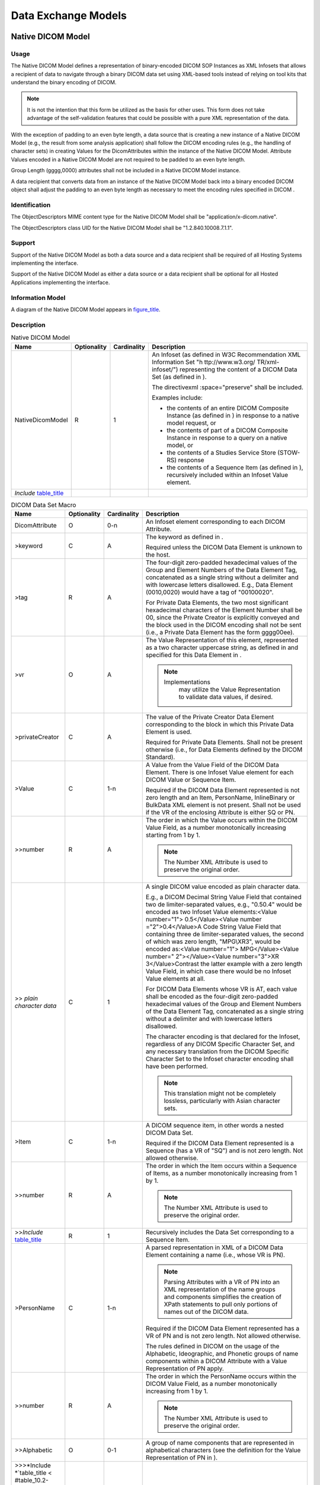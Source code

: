 .. _chapter_A:

Data Exchange Models
====================

.. _sect_A.1:

Native DICOM Model
------------------

.. _sect_A.1.1:

Usage
~~~~~

The Native DICOM Model defines a representation of binary-encoded DICOM
SOP Instances as XML Infosets that allows a recipient of data to
navigate through a binary DICOM data set using XML-based tools instead
of relying on tool kits that understand the binary encoding of DICOM.

.. note::

   It is not the intention that this form be utilized as the basis for
   other uses. This form does not take advantage of the self-validation
   features that could be possible with a pure XML representation of the
   data.

With the exception of padding to an even byte length, a data source that
is creating a new instance of a Native DICOM Model (e.g., the result
from some analysis application) shall follow the DICOM encoding rules
(e.g., the handling of character sets) in creating Values for the
DicomAttributes within the instance of the Native DICOM Model. Attribute
Values encoded in a Native DICOM Model are not required to be padded to
an even byte length.

Group Length (gggg,0000) attributes shall not be included in a Native
DICOM Model instance.

A data recipient that converts data from an instance of the Native DICOM
Model back into a binary encoded DICOM object shall adjust the padding
to an even byte length as necessary to meet the encoding rules specified
in DICOM .

.. _sect_A.1.2:

Identification
~~~~~~~~~~~~~~

The ObjectDescriptors MIME content type for the Native DICOM Model shall
be "application/x-dicom.native".

The ObjectDescriptors class UID for the Native DICOM Model shall be
"1.2.840.10008.7.1.1".

.. _sect_A.1.3:

Support
~~~~~~~

Support of the Native DICOM Model as both a data source and a data
recipient shall be required of all Hosting Systems implementing the
interface.

Support of the Native DICOM Model as either a data source or a data
recipient shall be optional for all Hosted Applications implementing the
interface.

.. _sect_A.1.4:

Information Model
~~~~~~~~~~~~~~~~~

A diagram of the Native DICOM Model appears in
`figure_title <#figure_A.1.4-1>`__.

.. _sect_A.1.5:

Description
~~~~~~~~~~~

.. table:: Native DICOM Model

   +-------------------+-------------+-------------+-------------------+
   | Name              | Optionality | Cardinality | Description       |
   +===================+=============+=============+===================+
   | NativeDicomModel  | R           | 1           | An Infoset (as    |
   |                   |             |             | defined in W3C    |
   |                   |             |             | Recommendation    |
   |                   |             |             | XML Information   |
   |                   |             |             | Set               |
   |                   |             |             | "h                |
   |                   |             |             | ttp://www.w3.org/ |
   |                   |             |             | TR/xml-infoset/") |
   |                   |             |             | representing the  |
   |                   |             |             | content of a      |
   |                   |             |             | DICOM Data Set    |
   |                   |             |             | (as defined in ). |
   |                   |             |             |                   |
   |                   |             |             | The               |
   |                   |             |             | directivexml      |
   |                   |             |             | :space="preserve" |
   |                   |             |             | shall be          |
   |                   |             |             | included.         |
   |                   |             |             |                   |
   |                   |             |             | Examples include: |
   |                   |             |             |                   |
   |                   |             |             | -  the contents   |
   |                   |             |             |    of an entire   |
   |                   |             |             |    DICOM          |
   |                   |             |             |    Composite      |
   |                   |             |             |    Instance (as   |
   |                   |             |             |    defined in )   |
   |                   |             |             |    in response to |
   |                   |             |             |    a native model |
   |                   |             |             |    request, or    |
   |                   |             |             |                   |
   |                   |             |             | -  the contents   |
   |                   |             |             |    of part of a   |
   |                   |             |             |    DICOM          |
   |                   |             |             |    Composite      |
   |                   |             |             |    Instance in    |
   |                   |             |             |    response to a  |
   |                   |             |             |    query on a     |
   |                   |             |             |    native model,  |
   |                   |             |             |    or             |
   |                   |             |             |                   |
   |                   |             |             | -  the contents   |
   |                   |             |             |    of a Studies   |
   |                   |             |             |    Service Store  |
   |                   |             |             |    (STOW-RS)      |
   |                   |             |             |    response       |
   |                   |             |             |                   |
   |                   |             |             | -  the contents   |
   |                   |             |             |    of a Sequence  |
   |                   |             |             |    Item (as       |
   |                   |             |             |    defined in ),  |
   |                   |             |             |    recursively    |
   |                   |             |             |    included       |
   |                   |             |             |    within an      |
   |                   |             |             |    Infoset Value  |
   |                   |             |             |    element.       |
   +-------------------+-------------+-------------+-------------------+
   | *Include*         |             |             |                   |
   | \ `table_title <# |             |             |                   |
   | table_A.1.5-2>`__ |             |             |                   |
   +-------------------+-------------+-------------+-------------------+

.. table:: DICOM Data Set Macro

   +-------------------+-------------+-------------+-------------------+
   | Name              | Optionality | Cardinality | Description       |
   +===================+=============+=============+===================+
   | DicomAttribute    | O           | 0-n         | An Infoset        |
   |                   |             |             | element           |
   |                   |             |             | corresponding to  |
   |                   |             |             | each DICOM        |
   |                   |             |             | Attribute.        |
   +-------------------+-------------+-------------+-------------------+
   | >keyword          | C           | A           | The keyword as    |
   |                   |             |             | defined in .      |
   |                   |             |             |                   |
   |                   |             |             | Required unless   |
   |                   |             |             | the DICOM Data    |
   |                   |             |             | Element is        |
   |                   |             |             | unknown to the    |
   |                   |             |             | host.             |
   +-------------------+-------------+-------------+-------------------+
   | >tag              | R           | A           | The four-digit    |
   |                   |             |             | zero-padded       |
   |                   |             |             | hexadecimal       |
   |                   |             |             | values of the     |
   |                   |             |             | Group and Element |
   |                   |             |             | Numbers of the    |
   |                   |             |             | Data Element Tag, |
   |                   |             |             | concatenated as a |
   |                   |             |             | single string     |
   |                   |             |             | without a         |
   |                   |             |             | delimiter and     |
   |                   |             |             | with lowercase    |
   |                   |             |             | letters           |
   |                   |             |             | disallowed. E.g., |
   |                   |             |             | Data Element      |
   |                   |             |             | (0010,0020) would |
   |                   |             |             | have a tag of     |
   |                   |             |             | "00100020".       |
   |                   |             |             |                   |
   |                   |             |             | For Private Data  |
   |                   |             |             | Elements, the two |
   |                   |             |             | most significant  |
   |                   |             |             | hexadecimal       |
   |                   |             |             | characters of the |
   |                   |             |             | Element Number    |
   |                   |             |             | shall be 00,      |
   |                   |             |             | since the Private |
   |                   |             |             | Creator is        |
   |                   |             |             | explicitly        |
   |                   |             |             | conveyed and the  |
   |                   |             |             | block used in the |
   |                   |             |             | DICOM encoding    |
   |                   |             |             | shall not be sent |
   |                   |             |             | (i.e., a Private  |
   |                   |             |             | Data Element has  |
   |                   |             |             | the form          |
   |                   |             |             | gggg00ee).        |
   +-------------------+-------------+-------------+-------------------+
   | >vr               | O           | A           | The Value         |
   |                   |             |             | Representation of |
   |                   |             |             | this element,     |
   |                   |             |             | represented as a  |
   |                   |             |             | two character     |
   |                   |             |             | uppercase string, |
   |                   |             |             | as defined in and |
   |                   |             |             | specified for     |
   |                   |             |             | this Data Element |
   |                   |             |             | in .              |
   |                   |             |             |                   |
   |                   |             |             | .. note::         |
   |                   |             |             |                   |
   |                   |             |             |                   |
   |                   |             |             |   Implementations |
   |                   |             |             |    may utilize    |
   |                   |             |             |    the Value      |
   |                   |             |             |    Representation |
   |                   |             |             |    to validate    |
   |                   |             |             |    data values,   |
   |                   |             |             |    if desired.    |
   +-------------------+-------------+-------------+-------------------+
   | >privateCreator   | C           | A           | The value of the  |
   |                   |             |             | Private Creator   |
   |                   |             |             | Data Element      |
   |                   |             |             | corresponding to  |
   |                   |             |             | the block in      |
   |                   |             |             | which this        |
   |                   |             |             | Private Data      |
   |                   |             |             | Element is used.  |
   |                   |             |             |                   |
   |                   |             |             | Required for      |
   |                   |             |             | Private Data      |
   |                   |             |             | Elements. Shall   |
   |                   |             |             | not be present    |
   |                   |             |             | otherwise (i.e.,  |
   |                   |             |             | for Data Elements |
   |                   |             |             | defined by the    |
   |                   |             |             | DICOM Standard).  |
   +-------------------+-------------+-------------+-------------------+
   | >Value            | C           | 1-n         | A Value from the  |
   |                   |             |             | Value Field of    |
   |                   |             |             | the DICOM Data    |
   |                   |             |             | Element. There is |
   |                   |             |             | one Infoset Value |
   |                   |             |             | element for each  |
   |                   |             |             | DICOM Value or    |
   |                   |             |             | Sequence Item.    |
   |                   |             |             |                   |
   |                   |             |             | Required if the   |
   |                   |             |             | DICOM Data        |
   |                   |             |             | Element           |
   |                   |             |             | represented is    |
   |                   |             |             | not zero length   |
   |                   |             |             | and an Item,      |
   |                   |             |             | PersonName,       |
   |                   |             |             | InlineBinary or   |
   |                   |             |             | BulkData XML      |
   |                   |             |             | element is not    |
   |                   |             |             | present. Shall    |
   |                   |             |             | not be used if    |
   |                   |             |             | the VR of the     |
   |                   |             |             | enclosing         |
   |                   |             |             | Attribute is      |
   |                   |             |             | either SQ or PN.  |
   +-------------------+-------------+-------------+-------------------+
   | >>number          | R           | A           | The order in      |
   |                   |             |             | which the Value   |
   |                   |             |             | occurs within the |
   |                   |             |             | DICOM Value       |
   |                   |             |             | Field, as a       |
   |                   |             |             | number            |
   |                   |             |             | monotonically     |
   |                   |             |             | increasing        |
   |                   |             |             | starting from 1   |
   |                   |             |             | by 1.             |
   |                   |             |             |                   |
   |                   |             |             | .. note::         |
   |                   |             |             |                   |
   |                   |             |             |    The Number XML |
   |                   |             |             |    Attribute is   |
   |                   |             |             |    used to        |
   |                   |             |             |    preserve the   |
   |                   |             |             |    original       |
   |                   |             |             |    order.         |
   +-------------------+-------------+-------------+-------------------+
   | >> *plain         | C           | 1           | A single DICOM    |
   | character data*   |             |             | value encoded as  |
   |                   |             |             | plain character   |
   |                   |             |             | data.             |
   |                   |             |             |                   |
   |                   |             |             | E.g., a DICOM     |
   |                   |             |             | Decimal String    |
   |                   |             |             | Value Field that  |
   |                   |             |             | contained two     |
   |                   |             |             | de                |
   |                   |             |             | limiter-separated |
   |                   |             |             | values, e.g.,     |
   |                   |             |             | "0.5\0.4" would   |
   |                   |             |             | be encoded as two |
   |                   |             |             | Infoset Value     |
   |                   |             |             | elements:<Value   |
   |                   |             |             | number="1">       |
   |                   |             |             | 0.5</Value><Value |
   |                   |             |             | number            |
   |                   |             |             | ="2">0.4</Value>A |
   |                   |             |             | Code String Value |
   |                   |             |             | Field that        |
   |                   |             |             | containing three  |
   |                   |             |             | de                |
   |                   |             |             | limiter-separated |
   |                   |             |             | values, the       |
   |                   |             |             | second of which   |
   |                   |             |             | was zero length,  |
   |                   |             |             | "MPG\\XR3", would |
   |                   |             |             | be encoded        |
   |                   |             |             | as:<Value         |
   |                   |             |             | number="1">       |
   |                   |             |             | MPG</Value><Value |
   |                   |             |             | number="          |
   |                   |             |             | 2"></Value><Value |
   |                   |             |             | number="3">XR     |
   |                   |             |             | 3</Value>Contrast |
   |                   |             |             | the latter        |
   |                   |             |             | example with a    |
   |                   |             |             | zero length Value |
   |                   |             |             | Field, in which   |
   |                   |             |             | case there would  |
   |                   |             |             | be no Infoset     |
   |                   |             |             | Value elements at |
   |                   |             |             | all.              |
   |                   |             |             |                   |
   |                   |             |             | For DICOM Data    |
   |                   |             |             | Elements whose VR |
   |                   |             |             | is AT, each value |
   |                   |             |             | shall be encoded  |
   |                   |             |             | as the four-digit |
   |                   |             |             | zero-padded       |
   |                   |             |             | hexadecimal       |
   |                   |             |             | values of the     |
   |                   |             |             | Group and Element |
   |                   |             |             | Numbers of the    |
   |                   |             |             | Data Element Tag, |
   |                   |             |             | concatenated as a |
   |                   |             |             | single string     |
   |                   |             |             | without a         |
   |                   |             |             | delimiter and     |
   |                   |             |             | with lowercase    |
   |                   |             |             | letters           |
   |                   |             |             | disallowed.       |
   |                   |             |             |                   |
   |                   |             |             | The character     |
   |                   |             |             | encoding is that  |
   |                   |             |             | declared for the  |
   |                   |             |             | Infoset,          |
   |                   |             |             | regardless of any |
   |                   |             |             | DICOM Specific    |
   |                   |             |             | Character Set,    |
   |                   |             |             | and any necessary |
   |                   |             |             | translation from  |
   |                   |             |             | the DICOM         |
   |                   |             |             | Specific          |
   |                   |             |             | Character Set to  |
   |                   |             |             | the Infoset       |
   |                   |             |             | character         |
   |                   |             |             | encoding shall    |
   |                   |             |             | have been         |
   |                   |             |             | performed.        |
   |                   |             |             |                   |
   |                   |             |             | .. note::         |
   |                   |             |             |                   |
   |                   |             |             |    This           |
   |                   |             |             |    translation    |
   |                   |             |             |    might not be   |
   |                   |             |             |    completely     |
   |                   |             |             |    lossless,      |
   |                   |             |             |    particularly   |
   |                   |             |             |    with Asian     |
   |                   |             |             |    character      |
   |                   |             |             |    sets.          |
   +-------------------+-------------+-------------+-------------------+
   | >Item             | C           | 1-n         | A DICOM sequence  |
   |                   |             |             | item, in other    |
   |                   |             |             | words a nested    |
   |                   |             |             | DICOM Data Set.   |
   |                   |             |             |                   |
   |                   |             |             | Required if the   |
   |                   |             |             | DICOM Data        |
   |                   |             |             | Element           |
   |                   |             |             | represented is a  |
   |                   |             |             | Sequence (has a   |
   |                   |             |             | VR of "SQ") and   |
   |                   |             |             | is not zero       |
   |                   |             |             | length. Not       |
   |                   |             |             | allowed           |
   |                   |             |             | otherwise.        |
   +-------------------+-------------+-------------+-------------------+
   | >>number          | R           | A           | The order in      |
   |                   |             |             | which the Item    |
   |                   |             |             | occurs within a   |
   |                   |             |             | Sequence of       |
   |                   |             |             | Items, as a       |
   |                   |             |             | number            |
   |                   |             |             | monotonically     |
   |                   |             |             | increasing from 1 |
   |                   |             |             | by 1.             |
   |                   |             |             |                   |
   |                   |             |             | .. note::         |
   |                   |             |             |                   |
   |                   |             |             |    The Number XML |
   |                   |             |             |    Attribute is   |
   |                   |             |             |    used to        |
   |                   |             |             |    preserve the   |
   |                   |             |             |    original       |
   |                   |             |             |    order.         |
   +-------------------+-------------+-------------+-------------------+
   | >>\ *Include*     | R           | 1           | Recursively       |
   | \ `table_title <# |             |             | includes the Data |
   | table_A.1.5-2>`__ |             |             | Set corresponding |
   |                   |             |             | to a Sequence     |
   |                   |             |             | Item.             |
   +-------------------+-------------+-------------+-------------------+
   | >PersonName       | C           | 1-n         | A parsed          |
   |                   |             |             | representation in |
   |                   |             |             | XML of a DICOM    |
   |                   |             |             | Data Element      |
   |                   |             |             | containing a name |
   |                   |             |             | (i.e., whose VR   |
   |                   |             |             | is PN).           |
   |                   |             |             |                   |
   |                   |             |             | .. note::         |
   |                   |             |             |                   |
   |                   |             |             |    Parsing        |
   |                   |             |             |    Attributes     |
   |                   |             |             |    with a VR of   |
   |                   |             |             |    PN into an XML |
   |                   |             |             |    representation |
   |                   |             |             |    of the name    |
   |                   |             |             |    groups and     |
   |                   |             |             |    components     |
   |                   |             |             |    simplifies the |
   |                   |             |             |    creation of    |
   |                   |             |             |    XPath          |
   |                   |             |             |    statements to  |
   |                   |             |             |    pull only      |
   |                   |             |             |    portions of    |
   |                   |             |             |    names out of   |
   |                   |             |             |    the DICOM      |
   |                   |             |             |    data.          |
   |                   |             |             |                   |
   |                   |             |             | Required if the   |
   |                   |             |             | DICOM Data        |
   |                   |             |             | Element           |
   |                   |             |             | represented has a |
   |                   |             |             | VR of PN and is   |
   |                   |             |             | not zero length.  |
   |                   |             |             | Not allowed       |
   |                   |             |             | otherwise.        |
   |                   |             |             |                   |
   |                   |             |             | The rules defined |
   |                   |             |             | in DICOM on the   |
   |                   |             |             | usage of the      |
   |                   |             |             | Alphabetic,       |
   |                   |             |             | Ideographic, and  |
   |                   |             |             | Phonetic groups   |
   |                   |             |             | of name           |
   |                   |             |             | components within |
   |                   |             |             | a DICOM Attribute |
   |                   |             |             | with a Value      |
   |                   |             |             | Representation of |
   |                   |             |             | PN apply.         |
   +-------------------+-------------+-------------+-------------------+
   | >>number          | R           | A           | The order in      |
   |                   |             |             | which the         |
   |                   |             |             | PersonName occurs |
   |                   |             |             | within the DICOM  |
   |                   |             |             | Value Field, as a |
   |                   |             |             | number            |
   |                   |             |             | monotonically     |
   |                   |             |             | increasing from 1 |
   |                   |             |             | by 1.             |
   |                   |             |             |                   |
   |                   |             |             | .. note::         |
   |                   |             |             |                   |
   |                   |             |             |    The Number XML |
   |                   |             |             |    Attribute is   |
   |                   |             |             |    used to        |
   |                   |             |             |    preserve the   |
   |                   |             |             |    original       |
   |                   |             |             |    order.         |
   +-------------------+-------------+-------------+-------------------+
   | >>Alphabetic      | O           | 0-1         | A group of name   |
   |                   |             |             | components that   |
   |                   |             |             | are represented   |
   |                   |             |             | in alphabetical   |
   |                   |             |             | characters (see   |
   |                   |             |             | the definition    |
   |                   |             |             | for the Value     |
   |                   |             |             | Representation of |
   |                   |             |             | PN in ).          |
   +-------------------+-------------+-------------+-------------------+
   | >>>\ *Include     |             |             |                   |
   | *\ `table_title < |             |             |                   |
   | #table_10.2-1>`__ |             |             |                   |
   +-------------------+-------------+-------------+-------------------+
   | >>Ideographic     | O           | 0-1         | A group of name   |
   |                   |             |             | components that   |
   |                   |             |             | are represented   |
   |                   |             |             | in ideographic    |
   |                   |             |             | characters (see   |
   |                   |             |             | the definition    |
   |                   |             |             | for the Value     |
   |                   |             |             | Representation of |
   |                   |             |             | PN in ).          |
   +-------------------+-------------+-------------+-------------------+
   | >>>\ *Include     |             |             |                   |
   | *\ `table_title < |             |             |                   |
   | #table_10.2-1>`__ |             |             |                   |
   +-------------------+-------------+-------------+-------------------+
   | >>Phonetic        | O           | 0-1         | A group of name   |
   |                   |             |             | components that   |
   |                   |             |             | are represented   |
   |                   |             |             | in phonetic       |
   |                   |             |             | characters (see   |
   |                   |             |             | the definition    |
   |                   |             |             | for the Value     |
   |                   |             |             | Representation of |
   |                   |             |             | PN in ).          |
   +-------------------+-------------+-------------+-------------------+
   | >>>\ *Include     |             |             |                   |
   | *\ `table_title < |             |             |                   |
   | #table_10.2-1>`__ |             |             |                   |
   +-------------------+-------------+-------------+-------------------+
   | >BulkData         | C           | 1           | A reference to a  |
   |                   |             |             | blob of data that |
   |                   |             |             | the recipient may |
   |                   |             |             | retrieve through  |
   |                   |             |             | use of the        |
   |                   |             |             | GetData() method, |
   |                   |             |             | a Studies Service |
   |                   |             |             | Retrieve          |
   |                   |             |             | (WADO-RS)         |
   |                   |             |             | transaction or a  |
   |                   |             |             | Studies Service   |
   |                   |             |             | Store (STOW-RS)   |
   |                   |             |             | transaction.      |
   |                   |             |             |                   |
   |                   |             |             | Required if the   |
   |                   |             |             | DICOM Data        |
   |                   |             |             | Element           |
   |                   |             |             | represented is    |
   |                   |             |             | not zero length   |
   |                   |             |             | and an XML        |
   |                   |             |             | Infoset Value,    |
   |                   |             |             | Item,             |
   |                   |             |             | InlineBinary or   |
   |                   |             |             | PersonName        |
   |                   |             |             | element is not    |
   |                   |             |             | present.          |
   |                   |             |             |                   |
   |                   |             |             | The provider of   |
   |                   |             |             | the data may use  |
   |                   |             |             | a BulkData        |
   |                   |             |             | reference at its  |
   |                   |             |             | discretion to     |
   |                   |             |             | avoid encoding a  |
   |                   |             |             | large DICOM Value |
   |                   |             |             | Field as text by  |
   |                   |             |             | value in the      |
   |                   |             |             | Infoset. For      |
   |                   |             |             | example, pixel    |
   |                   |             |             | data or look up   |
   |                   |             |             | tables.           |
   |                   |             |             |                   |
   |                   |             |             | There is a single |
   |                   |             |             | BulkData Infoset  |
   |                   |             |             | element           |
   |                   |             |             | representing the  |
   |                   |             |             | entire Value      |
   |                   |             |             | Field, and not    |
   |                   |             |             | one per Value in  |
   |                   |             |             | the case where    |
   |                   |             |             | the Value         |
   |                   |             |             | Multiplicity is   |
   |                   |             |             | greater than one. |
   |                   |             |             |                   |
   |                   |             |             | .. note::         |
   |                   |             |             |                   |
   |                   |             |             |    E.g., a LUT    |
   |                   |             |             |    with 4096 16   |
   |                   |             |             |    bit entries    |
   |                   |             |             |    that may be    |
   |                   |             |             |    encoded in     |
   |                   |             |             |    DICOM with a   |
   |                   |             |             |    Value          |
   |                   |             |             |    Representation |
   |                   |             |             |    of OW, with a  |
   |                   |             |             |    VL of 8192 and |
   |                   |             |             |    a VM of 1, or  |
   |                   |             |             |    a US VR with a |
   |                   |             |             |    VL of 8192 and |
   |                   |             |             |    a VM of 4096   |
   |                   |             |             |    would both be  |
   |                   |             |             |    represented as |
   |                   |             |             |    a single       |
   |                   |             |             |    BulkData       |
   |                   |             |             |    element.       |
   |                   |             |             |                   |
   |                   |             |             | All rules (e.g.,  |
   |                   |             |             | byte ordering and |
   |                   |             |             | swapping) in      |
   |                   |             |             | apply.            |
   |                   |             |             |                   |
   |                   |             |             | .. note::         |
   |                   |             |             |                   |
   |                   |             |             |    Implementers   |
   |                   |             |             |    should pay     |
   |                   |             |             |    particular     |
   |                   |             |             |    attention to   |
   |                   |             |             |    the rules      |
   |                   |             |             |    regarding the  |
   |                   |             |             |    value          |
   |                   |             |             |                   |
   |                   |             |             |   representations |
   |                   |             |             |    of OD, OF, OL, |
   |                   |             |             |    OV and OW.     |
   |                   |             |             |                   |
   |                   |             |             | If the BulkData   |
   |                   |             |             | has a string or   |
   |                   |             |             | text Value        |
   |                   |             |             | Representation,   |
   |                   |             |             | the value(s) of   |
   |                   |             |             | the DICOM         |
   |                   |             |             | Specific          |
   |                   |             |             | Character Set     |
   |                   |             |             | Data Element, if  |
   |                   |             |             | present, might be |
   |                   |             |             | necessary to      |
   |                   |             |             | determine its     |
   |                   |             |             | encoding.         |
   +-------------------+-------------+-------------+-------------------+
   | >>uuid            | C           | A           | An identifier of  |
   |                   |             |             | this bulk data    |
   |                   |             |             | reference         |
   |                   |             |             | formatted as a    |
   |                   |             |             | UUID using the    |
   |                   |             |             | hexadecimal       |
   |                   |             |             | representation    |
   |                   |             |             | defined in ITU-T  |
   |                   |             |             | Recommendation    |
   |                   |             |             | X.667.            |
   |                   |             |             |                   |
   |                   |             |             | Required if       |
   |                   |             |             | BulkData URI is   |
   |                   |             |             | not present.      |
   |                   |             |             | Shall not be      |
   |                   |             |             | present           |
   |                   |             |             | otherwise.        |
   +-------------------+-------------+-------------+-------------------+
   | >>uri             | C           | A           | The HTTP(S) URI   |
   |                   |             |             | for this bulk     |
   |                   |             |             | data reference.   |
   |                   |             |             |                   |
   |                   |             |             | Required if the   |
   |                   |             |             | NativeDicomModel  |
   |                   |             |             | was:              |
   |                   |             |             |                   |
   |                   |             |             | -  returned in    |
   |                   |             |             |    response to a  |
   |                   |             |             |    Studies        |
   |                   |             |             |    Service        |
   |                   |             |             |    Retrieve       |
   |                   |             |             |    (WADO-RS)      |
   |                   |             |             |    Retrieve       |
   |                   |             |             |    Metadata       |
   |                   |             |             |    request        |
   |                   |             |             |                   |
   |                   |             |             | Shall not be      |
   |                   |             |             | present           |
   |                   |             |             | otherwise.        |
   +-------------------+-------------+-------------+-------------------+
   | >InlineBinary     | C           | 1           | The Value Field   |
   |                   |             |             | of the enclosing  |
   |                   |             |             | Attribute encoded |
   |                   |             |             | as base64.        |
   |                   |             |             |                   |
   |                   |             |             | Required if the   |
   |                   |             |             | DICOM Data        |
   |                   |             |             | Element           |
   |                   |             |             | represented is:   |
   |                   |             |             |                   |
   |                   |             |             | -  not zero       |
   |                   |             |             |    length         |
   |                   |             |             |                   |
   |                   |             |             | -  the VR if the  |
   |                   |             |             |    enclosing      |
   |                   |             |             |    Attribute is   |
   |                   |             |             |    OB, OD, OF,    |
   |                   |             |             |    OL, OV, OW, or |
   |                   |             |             |    UN             |
   |                   |             |             |                   |
   |                   |             |             | -  an XML Infoset |
   |                   |             |             |    Value or       |
   |                   |             |             |    BulkData XML   |
   |                   |             |             |    element is not |
   |                   |             |             |    present        |
   |                   |             |             |                   |
   |                   |             |             | Shall not be      |
   |                   |             |             | present           |
   |                   |             |             | otherwise.        |
   |                   |             |             |                   |
   |                   |             |             | There is a single |
   |                   |             |             | InlineBinary      |
   |                   |             |             | Infoset element   |
   |                   |             |             | representing the  |
   |                   |             |             | entire Value      |
   |                   |             |             | Field, and not    |
   |                   |             |             | one per Value in  |
   |                   |             |             | the case where    |
   |                   |             |             | the Value         |
   |                   |             |             | Multiplicity is   |
   |                   |             |             | greater than one. |
   |                   |             |             |                   |
   |                   |             |             | .. note::         |
   |                   |             |             |                   |
   |                   |             |             |    E.g., a LUT    |
   |                   |             |             |    with 4096 16   |
   |                   |             |             |    bit entries    |
   |                   |             |             |    that may be    |
   |                   |             |             |    encoded in     |
   |                   |             |             |    DICOM with a   |
   |                   |             |             |    Value          |
   |                   |             |             |    Representation |
   |                   |             |             |    of OW with a   |
   |                   |             |             |    VL of 8192 and |
   |                   |             |             |    a VM of 1      |
   |                   |             |             |    would be       |
   |                   |             |             |    represented as |
   |                   |             |             |    a single       |
   |                   |             |             |    InlineBinary   |
   |                   |             |             |    element.       |
   |                   |             |             |                   |
   |                   |             |             | All rules (e.g.,  |
   |                   |             |             | byte ordering and |
   |                   |             |             | swapping) in      |
   |                   |             |             | apply.            |
   |                   |             |             |                   |
   |                   |             |             | .. note::         |
   |                   |             |             |                   |
   |                   |             |             |    Implementers   |
   |                   |             |             |    should pay     |
   |                   |             |             |    particular     |
   |                   |             |             |    attention to   |
   |                   |             |             |    the rules      |
   |                   |             |             |    regarding the  |
   |                   |             |             |    value          |
   |                   |             |             |                   |
   |                   |             |             |   representations |
   |                   |             |             |    of OD, OF, OL, |
   |                   |             |             |    OV and OW.     |
   +-------------------+-------------+-------------+-------------------+

.. _sect_A.1.6:

Schema
~~~~~~

The Normative version of the XML Schema for the Native DICOM Model
follows:

::

   default namespace="http://dicom.nema.org/PS3.19/models/NativeDICOM"

   # This schema was created as an intermediary, a means of describing
   # native binary encoded DICOM objects as XML Infosets, thus allowing  
   # one to manipulate binary DICOM objects using familiar XML tools. 
   # As such, the schema is designed to facilitate a simple, mechanical,
   # bi-directional translation between binary encoded DICOM and XML-like 
   # constructs without constraints, and to simplify identifying portions 
   # of a DICOM object using XPath statements.
   #
   # Since this schema has minimal type checking, it is neither intended 
   # to be used for any operation that involves hand coding, nor to 
   # describe a definitive, fully validating encoding of DICOM concepts
   # into XML, as what one might use, for example, in a robust XML  
   # database system or in XML-based forms, though it may be used
   # as a means for translating binary DICOM Objects into such a form
   # (e.g., through an XSLT script).

   start = element NativeDicomModel { DicomDataSet }

   # A DICOM Data Set is as defined in PS3.5.  It does not appear 
   # as an XML Element, since it does not appear in the binary encoded 
   # DICOM objects.  It exists here merely as a documentation aid. 
   DicomDataSet = DicomAttribute*

   DicomAttribute = element DicomAttribute {
     Tag, VR, Keyword?, PrivateCreator?, 
     (BulkData | Value+ | Item+ | PersonName+ | InlineBinary)? 
   } 
   BulkData = element BulkData{ UUID | URI } 
   Value = element Value { Number, xsd:string }
   InlineBinary = element InlineBinary { xsd:base64Binary }
   Item = element Item { Number, DicomDataSet }
   PersonName = element PersonName {
     Number,
     element Alphabetic  { NameComponents }?,
     element Ideographic { NameComponents }?,
     element Phonetic    { NameComponents }?
   }

   NameComponents =
     element FamilyName {xsd:string}?,
     element GivenName  {xsd:string}?,
     element MiddleName {xsd:string}?,
     element NamePrefix {xsd:string}?,
     element NameSuffix {xsd:string}?
     
   # keyword is the attribute tag from PS3.6 
   # (derived from the DICOM Attribute's name)
   Keyword = attribute keyword { xsd:token }
   # canonical XML definition of Hex, with lowercase letters disallowed
   Tag = attribute tag { xsd:string{ minLength="8" maxLength="8" pattern="[0-9A-F]{8}" } } 
   VR = attribute vr { "AE" | "AS" | "AT"| "CS" | "DA" | "DS" | "DT" | "FL" | "FD" 
                       | "IS" | "LO" | "LT" | "OB" | "OD" | "OF" | "OL" | "OV" | | "OW" | "PN" | "SH" | "SL" 
                       | "SQ" | "SS" | "ST" | "SV" | "TM" | "UC" | "UI" | "UL" | "UN" | "UR" | "US" | "UT" | "UV" }
   PrivateCreator = attribute privateCreator{ xsd:string }
   UUID = attribute uuid { xsd:string }
   URI = attribute uri { xsd:anyURI }
   Number = attribute number { xsd:positiveInteger } 

.. _sect_A.1.7:

Examples
~~~~~~~~

Here is an example XPath query to extract the code meaning of the first
item in the View Code Sequence:

/NativeDicomModel/DicomAttribute[@keyword="ViewCodeSequence"]/Item[@number=1]/​DicomAttribute[@keyword="CodeMeaning"]/Value[@number=1]

.. _sect_A.2:

Abstract Multi-Dimensional Image Model
--------------------------------------

.. _sect_A.2.1:

Usage
~~~~~

The Abstract Multi-Dimensional Image Model can be used to refer to a
discretely-sampled, multi-dimensional image data. The sample values may
either be single-valued (a scalar) or a vector of values (a vector). An
example would be a time varying series of three dimensional images set
at multiple energy levels. The Abstract Multi-Dimensional Image Model is
patterned after the Enhanced Multi-frame family of DICOM objects. In
mathematical terms, this is any data set that is defined by a function
*I (x,y,z,t,…)*, where *(x,y,z,t,…)* are the dimensions, and the sample
value of *I* is either a vector of components or a scalar (i.e., a
single component). The primary purpose of this model is to allow
applications to process image data without concern as to the underlying
format of the data.

When converting DICOM SOP Instances into Abstract Multi-Dimensional
Image Models, a provider of data shall follow these rules as closely as
it practically can:

.. note::

   Deterministic behavior is not expected nor guaranteed when making
   conversions between DICOM SOP Instances and Abstract
   Multi-Dimensional Image Models. For example, given the same DICOM SOP
   Instances, different Hosting Systems may create Abstract
   Multi-Dimensional Image Models that differ in some details, such as
   the Units of the Component values or in the Dimensions.

1. Multiple DICOM SOP Instances from the same series that have the same
   Frame of Reference UID shall be combined into a single instance of
   the Abstract Multi-Dimensional Image Model. DICOM SOP Instances from
   multiple series that have the same Frame of Reference UUID may be
   combined into a single instance of the Abstract Multi-Dimensional
   Image Model, if appropriate.

2. A single DICOM SOP Instance shall not be divided into multiple
   instances of the Abstract Multi-Dimensional Image Model.

3. The coordinate system utilized within the Abstract Multi-Dimensional
   Image Model shall use the coordinate system defined by the DICOM
   objects utilized in the creation of the Abstract Multi-Dimensional
   Image Model instance if applicable. Where practical, the coordinate
   system and Dimension definitions utilized within the Abstract
   Multi-Dimensional Image Model shall be chosen such that interpolation
   is not required to convert the source data into the Abstract
   Multi-Dimensional Image Model.

   .. note::

      Interpolation may be necessary if the source data is not laid out
      on a frame-based Cartesian coordinate grid.

4. Spatial coordinates, such as Image Position (Patient) (0020,0032),
   shall be transformed into the coordinate system utilized within the
   Abstract Multi-Dimensional Image Model instance.

5. The Pixel Data shall be spatially transformed as needed to match the
   Semantics and Units of the Dimensions of the Abstract
   Multi-Dimensional Image Model into which the pixels values are being
   placed.

6. Any embedded overlays within the Pixel Data (7FE0,0010) Attribute
   shall be stripped out of the pixel values and the pixel values sign
   extended or converted as needed to match the datatype of the
   Component of the Abstract Multi-Dimensional Image Model into which
   the pixels values are being placed.

7. The pixel values of the Pixel Data shall be transformed as needed to
   match the Semantics and Units of the Component of the Abstract
   Multi-Dimensional Image Model into which the pixels values are being
   placed.

   .. note::

      Typically presentation settings such as VOI and Presentation LUTs
      are not used in creating Abstract Multi-Dimensional Image Models
      from DICOM SOP Instances. The exception is when the application of
      such LUTs is needed to match the Semantics and Units of the
      Component. Modality LUTs or Rescale Slope and Intercept often must
      be applied to match the Semantics and Units of the Abstract
      Multi-Dimensional Image Model.

8. Any pixel values that correspond to the pixel padding values shall be
   stripped out (i.e., set to zero or other suitable replacement value)
   and the spatially corresponding values in the PixelMapOfValidData
   shall be set to the outValue or something other than the inValue, as
   appropriate.

When converting data within an instance of the Abstract
Multi-Dimensional Image Models into DICOM SOP Instances, the recipient
of an abstract model instance shall convert the pixel data back into
values compatible with the native form of the DICOM SOP Instances being
created. This conversion may include recreating Modality LUT
information, inserting pixel padding values, converting pixel spacing
and origins, etc. as dictated by the SOP Class the data is being
converted to. When converting a single Abstract Multi-Dimensional Image
Model into multiple DICOM SOP Instances, the DICOM SOP Instances shall
all have the same Frame of Reference UID (0020,0052), if permitted by
the SOP Class.

.. _sect_A.2.2:

Identification
~~~~~~~~~~~~~~

The ObjectDescriptors MIME content type for the Abstract
Multi-Dimensional Image Model is "application/x-dicom.abstract".

.. note::

   This is an experimental MIME type. A formal MIME type will be applied
   for. Implementations will be expected to support both the
   experimental and formal MIME type going forward without a version
   change to the interface.

The ObjectDescriptors class UID for the Abstract Multi-Dimensional Image
Model is "1.2.840.10008.7.1.2".

.. _sect_A.2.3:

Support
~~~~~~~

Support of the Abstract Multi-Dimensional Image Model as both a data
source and a data recipient is required of all Hosting Systems
implementing the interface.

Support of the Abstract Multi-Dimensional Image Model as either a data
source or a data recipient is optional for all Hosted Applications
implementing the interface.

.. _sect_A.2.4:

Information Model
~~~~~~~~~~~~~~~~~

A diagram of the Abstract Multi-Dimensional Image Model appears in
`figure_title <#figure_A.2.4-1>`__.

.. _sect_A.2.5:

Description
~~~~~~~~~~~

.. table:: Abstract Image Model

   +-------------------+-------------+-------------+-------------------+
   | Name              | Optionality | Cardinality | Description       |
   +===================+=============+=============+===================+
   | Abs               | R           | 1           | The top level     |
   | tractImageDataSet |             |             | element required  |
   |                   |             |             | of all abstract   |
   |                   |             |             | image models,     |
   |                   |             |             | holding the       |
   |                   |             |             | entire abstract   |
   |                   |             |             | image Data Set.   |
   +-------------------+-------------+-------------+-------------------+
   | >Component        | R           | 1-n         | Describes a       |
   |                   |             |             | component of the  |
   |                   |             |             | function output.  |
   |                   |             |             | If the output is  |
   |                   |             |             | a scalar, there   |
   |                   |             |             | is only one       |
   |                   |             |             | Component. Vector |
   |                   |             |             | outputs require a |
   |                   |             |             | Component for     |
   |                   |             |             | each position in  |
   |                   |             |             | the vector. When  |
   |                   |             |             | there are         |
   |                   |             |             | multiple          |
   |                   |             |             | components, the   |
   |                   |             |             | components appear |
   |                   |             |             | in each value in  |
   |                   |             |             | the order defined |
   |                   |             |             | by their          |
   |                   |             |             | respective        |
   |                   |             |             | idNumbers.        |
   +-------------------+-------------+-------------+-------------------+
   | >>idNumber        | R           | A           | Identifies this   |
   |                   |             |             | particular        |
   |                   |             |             | component, with   |
   |                   |             |             | numbering         |
   |                   |             |             | monotonically     |
   |                   |             |             | increasing from   |
   |                   |             |             | 1.                |
   +-------------------+-------------+-------------+-------------------+
   | >>datatype        | R           | A           | Describes how     |
   |                   |             |             | this component    |
   |                   |             |             | value is          |
   |                   |             |             | represented.      |
   |                   |             |             | Enumerated values |
   |                   |             |             | are:              |
   |                   |             |             |                   |
   |                   |             |             | SIGNED_INT8       |
   |                   |             |             |                   |
   |                   |             |             | SIGNED_INT16      |
   |                   |             |             |                   |
   |                   |             |             | SIGNED_INT32      |
   |                   |             |             |                   |
   |                   |             |             | UNSIGNED_INT8     |
   |                   |             |             |                   |
   |                   |             |             | UNSIGNED_INT16    |
   |                   |             |             |                   |
   |                   |             |             | UNSIGNED_INT32    |
   |                   |             |             |                   |
   |                   |             |             | FLOAT32           |
   |                   |             |             |                   |
   |                   |             |             | FLOAT64           |
   +-------------------+-------------+-------------+-------------------+
   | >>minValue        | O           | A           | The minimum value |
   |                   |             |             | that this         |
   |                   |             |             | component takes   |
   |                   |             |             | on. If this XML   |
   |                   |             |             | Attribute is      |
   |                   |             |             | missing, this is  |
   |                   |             |             | the minimum value |
   |                   |             |             | that can be       |
   |                   |             |             | represented by    |
   |                   |             |             | the Datatype.     |
   +-------------------+-------------+-------------+-------------------+
   | >>maxValue        | O           | A           | The maximum value |
   |                   |             |             | that this         |
   |                   |             |             | component takes   |
   |                   |             |             | on. If this XML   |
   |                   |             |             | Attribute is      |
   |                   |             |             | missing, this is  |
   |                   |             |             | the maximum value |
   |                   |             |             | that can be       |
   |                   |             |             | represented by    |
   |                   |             |             | the Datatype.     |
   +-------------------+-------------+-------------+-------------------+
   | >>Semantics       | R           | 1           | A coded value     |
   |                   |             |             | describing what   |
   |                   |             |             | this component    |
   |                   |             |             | represents.       |
   +-------------------+-------------+-------------+-------------------+
   | >>>\ *Include     | Defined .   |             |                   |
   | *\ `table_title < |             |             |                   |
   | #table_10.1-1>`__ |             |             |                   |
   +-------------------+-------------+-------------+-------------------+
   | >>Unit            | R           | 1           | A coded value     |
   |                   |             |             | describing what   |
   |                   |             |             | units this        |
   |                   |             |             | dimension is in.  |
   +-------------------+-------------+-------------+-------------------+
   | >>>\ *Include     | Defined .   |             |                   |
   | *\ `table_title < |             |             |                   |
   | #table_10.1-1>`__ |             |             |                   |
   +-------------------+-------------+-------------+-------------------+
   | >Dimension        | R           | 1-n         | Describes a       |
   |                   |             |             | dimension.        |
   +-------------------+-------------+-------------+-------------------+
   | >>idNumber        | R           | A           | Identifies this   |
   |                   |             |             | particular        |
   |                   |             |             | dimension, with   |
   |                   |             |             | numbering         |
   |                   |             |             | starting from 1.  |
   |                   |             |             | Dimensions with a |
   |                   |             |             | lower idNumber    |
   |                   |             |             | vary faster than  |
   |                   |             |             | those with a      |
   |                   |             |             | higher idNumber.  |
   +-------------------+-------------+-------------+-------------------+
   | >>numberOfSamples | R           | A           | The number of     |
   |                   |             |             | samples in this   |
   |                   |             |             | dimension, for    |
   |                   |             |             | example:the       |
   |                   |             |             | number of columns |
   |                   |             |             | along the         |
   |                   |             |             | X-axis,the number |
   |                   |             |             | of rows along the |
   |                   |             |             | Y-axis,the number |
   |                   |             |             | of slices along   |
   |                   |             |             | the Z-axis,the    |
   |                   |             |             | number of         |
   |                   |             |             | qualitative       |
   |                   |             |             | descriptions.     |
   +-------------------+-------------+-------------+-------------------+
   | >>Semantics       | R           | 1           | A coded value     |
   |                   |             |             | describing what   |
   |                   |             |             | this dimension    |
   |                   |             |             | represents.       |
   +-------------------+-------------+-------------+-------------------+
   | >>>\ *Include     | Defined     |             |                   |
   | *\ `table_title < |             |             |                   |
   | #table_10.1-1>`__ |             |             |                   |
   +-------------------+-------------+-------------+-------------------+
   | >> Regular        | C           | 1           | Used to describe  |
   |                   |             |             | regularly spaced  |
   |                   |             |             | samples in this   |
   |                   |             |             | dimension.        |
   |                   |             |             | Required if       |
   |                   |             |             | neither Irregular |
   |                   |             |             | nor Qualitative   |
   |                   |             |             | are present.      |
   |                   |             |             | Shall not be      |
   |                   |             |             | present           |
   |                   |             |             | otherwise.        |
   +-------------------+-------------+-------------+-------------------+
   | >>>width          | R           | A           | The sample width. |
   +-------------------+-------------+-------------+-------------------+
   | >>>spacing        | R           | A           | The sample        |
   |                   |             |             | spacing.          |
   +-------------------+-------------+-------------+-------------------+
   | >>>Unit           | R           | 1           | A coded value     |
   |                   |             |             | describing what   |
   |                   |             |             | units the sample  |
   |                   |             |             | width and spacing |
   |                   |             |             | are in.           |
   +-------------------+-------------+-------------+-------------------+
   | >>>>\ *Include    | Defined .   |             |                   |
   | *\ `table_title < |             |             |                   |
   | #table_10.1-1>`__ |             |             |                   |
   +-------------------+-------------+-------------+-------------------+
   | >>>AxisDirection  | O           | 1           | The direction of  |
   |                   |             |             | the axis of this  |
   |                   |             |             | dimension.        |
   |                   |             |             |                   |
   |                   |             |             | .. note::         |
   |                   |             |             |                   |
   |                   |             |             |    This XML       |
   |                   |             |             |    Element might  |
   |                   |             |             |    only be        |
   |                   |             |             |    applicable to  |
   |                   |             |             |    spatial        |
   |                   |             |             |    dimensions,    |
   |                   |             |             |    such as those  |
   |                   |             |             |    dealing with   |
   |                   |             |             |    linear         |
   |                   |             |             |    displacement.  |
   |                   |             |             |    Typically this |
   |                   |             |             |    is in          |
   |                   |             |             |    relationship   |
   |                   |             |             |    to the         |
   |                   |             |             |    patient.       |
   +-------------------+-------------+-------------+-------------------+
   | >>>>\ *Include    | Defined     |             |                   |
   | *\ `table_title < |             |             |                   |
   | #table_10.1-1>`__ |             |             |                   |
   +-------------------+-------------+-------------+-------------------+
   | >                 | O           | 1           | The orientation   |
   | >>AxisOrientation |             |             | of the axis of    |
   |                   |             |             | this dimension    |
   |                   |             |             | along which       |
   |                   |             |             | values are        |
   |                   |             |             | increasing.       |
   |                   |             |             |                   |
   |                   |             |             | .. note::         |
   |                   |             |             |                   |
   |                   |             |             |    This XML       |
   |                   |             |             |    Element might  |
   |                   |             |             |    only be        |
   |                   |             |             |    applicable to  |
   |                   |             |             |    spatial        |
   |                   |             |             |    dimensions,    |
   |                   |             |             |    such as those  |
   |                   |             |             |    dealing with   |
   |                   |             |             |    linear         |
   |                   |             |             |    displacement.  |
   |                   |             |             |    Typically this |
   |                   |             |             |    is in          |
   |                   |             |             |    relationship   |
   |                   |             |             |    to the         |
   |                   |             |             |    patient.       |
   +-------------------+-------------+-------------+-------------------+
   | >>>>\ *Include    | Defined     |             |                   |
   | *\ `table_title < |             |             |                   |
   | #table_10.1-1>`__ |             |             |                   |
   +-------------------+-------------+-------------+-------------------+
   | >>Irregular       | C           | 1           | Used to describe  |
   |                   |             |             | irregularly       |
   |                   |             |             | spaced samples in |
   |                   |             |             | this dimension.   |
   |                   |             |             | Required if       |
   |                   |             |             | neither Regular   |
   |                   |             |             | nor Qualitative   |
   |                   |             |             | are present.      |
   |                   |             |             | Shall not be      |
   |                   |             |             | present           |
   |                   |             |             | otherwise.        |
   +-------------------+-------------+-------------+-------------------+
   | >>>origin         | R           | A           | The reference     |
   |                   |             |             | location from     |
   |                   |             |             | which each of the |
   |                   |             |             | sample locations  |
   |                   |             |             | are measured.     |
   +-------------------+-------------+-------------+-------------------+
   | >>>SampleLocation | R           | 1-n         | Describes the     |
   |                   |             |             | locations of each |
   |                   |             |             | sample as an      |
   |                   |             |             | offset from the   |
   |                   |             |             | origin. There     |
   |                   |             |             | shall be          |
   |                   |             |             | numberOfSamples   |
   |                   |             |             | SampleLocation    |
   |                   |             |             | XML Elements in   |
   |                   |             |             | this sequence.    |
   +-------------------+-------------+-------------+-------------------+
   | >>>>index         | R           | A           | The index value   |
   |                   |             |             | of this sample    |
   |                   |             |             | location, with    |
   |                   |             |             | numbering         |
   |                   |             |             | starting from 1   |
   |                   |             |             | and incrementing  |
   |                   |             |             | to                |
   |                   |             |             | numberOfSamples.  |
   +-------------------+-------------+-------------+-------------------+
   | >>>>width         | R           | A           | The sample width. |
   +-------------------+-------------+-------------+-------------------+
   | >>>               | R           | A           | The distance of   |
   | >distanceToOrigin |             |             | this sample       |
   |                   |             |             | location from the |
   |                   |             |             | Origin location.  |
   +-------------------+-------------+-------------+-------------------+
   | >>>Unit           | R           | 1           | A coded value     |
   |                   |             |             | describing what   |
   |                   |             |             | units the sample  |
   |                   |             |             | widths and        |
   |                   |             |             | locations are in. |
   +-------------------+-------------+-------------+-------------------+
   | >>>>\ *Include    | Defined .   |             |                   |
   | *\ `table_title < |             |             |                   |
   | #table_10.1-1>`__ |             |             |                   |
   +-------------------+-------------+-------------+-------------------+
   | >>>AxisDirection  | O           | 1           | The direction of  |
   |                   |             |             | the axis of this  |
   |                   |             |             | dimension.        |
   |                   |             |             |                   |
   |                   |             |             | .. note::         |
   |                   |             |             |                   |
   |                   |             |             |    This XML       |
   |                   |             |             |    Element might  |
   |                   |             |             |    only be        |
   |                   |             |             |    applicable to  |
   |                   |             |             |    spatial        |
   |                   |             |             |    dimensions,    |
   |                   |             |             |    such as those  |
   |                   |             |             |    dealing with   |
   |                   |             |             |    linear         |
   |                   |             |             |    displacement.  |
   |                   |             |             |    Typically this |
   |                   |             |             |    is in          |
   |                   |             |             |    relationship   |
   |                   |             |             |    to the         |
   |                   |             |             |    patient.       |
   +-------------------+-------------+-------------+-------------------+
   | >>>>\ *Include    | Defined     |             |                   |
   | *\ `table_title < |             |             |                   |
   | #table_10.1-1>`__ |             |             |                   |
   +-------------------+-------------+-------------+-------------------+
   | >                 | O           | 1           | The orientation   |
   | >>AxisOrientation |             |             | of the axis of    |
   |                   |             |             | this dimension    |
   |                   |             |             | along which       |
   |                   |             |             | values are        |
   |                   |             |             | increasing.       |
   |                   |             |             |                   |
   |                   |             |             | .. note::         |
   |                   |             |             |                   |
   |                   |             |             |    This XML       |
   |                   |             |             |    Element might  |
   |                   |             |             |    only be        |
   |                   |             |             |    applicable to  |
   |                   |             |             |    spatial        |
   |                   |             |             |    dimensions,    |
   |                   |             |             |    such as those  |
   |                   |             |             |    dealing with   |
   |                   |             |             |    linear         |
   |                   |             |             |    displacement.  |
   |                   |             |             |    Typically this |
   |                   |             |             |    is in          |
   |                   |             |             |    relationship   |
   |                   |             |             |    to the         |
   |                   |             |             |    patient.       |
   +-------------------+-------------+-------------+-------------------+
   | >>>>\ *Include    | Defined     |             |                   |
   | *\ `table_title < |             |             |                   |
   | #table_10.1-1>`__ |             |             |                   |
   +-------------------+-------------+-------------+-------------------+
   | >>Qualitative     | C           | 1           | Used to describe  |
   |                   |             |             | a qualitative     |
   |                   |             |             | dimension.        |
   |                   |             |             | Required if       |
   |                   |             |             | neither Regular   |
   |                   |             |             | nor Irregular are |
   |                   |             |             | present. Shall    |
   |                   |             |             | not be present    |
   |                   |             |             | otherwise.        |
   +-------------------+-------------+-------------+-------------------+
   | >>>Sample         | R           | 1-n         | Description of    |
   |                   |             |             | what each sample  |
   |                   |             |             | along this        |
   |                   |             |             | dimension         |
   |                   |             |             | represents. There |
   |                   |             |             | shall be          |
   |                   |             |             | numberOfSamples   |
   |                   |             |             | Sample XML        |
   |                   |             |             | Elements in this  |
   |                   |             |             | sequence.         |
   +-------------------+-------------+-------------+-------------------+
   | >>>>index         | R           | A           | The index value   |
   |                   |             |             | of this sample,   |
   |                   |             |             | with numbering    |
   |                   |             |             | starting from 1   |
   |                   |             |             | and increasing to |
   |                   |             |             | numberOfSamples.  |
   +-------------------+-------------+-------------+-------------------+
   | >>>>Semantics     | R           | 1           | A coded value     |
   |                   |             |             | describing what   |
   |                   |             |             | this sample       |
   |                   |             |             | represents.       |
   +-------------------+-------------+-------------+-------------------+
   | >>>>>\ *Include   | Defined     |             |                   |
   | *\ `table_title < |             |             |                   |
   | #table_10.1-1>`__ |             |             |                   |
   +-------------------+-------------+-------------+-------------------+
   | >>Origin          | O           | 0-n         | Specifies the     |
   |                   |             |             | spatial position  |
   |                   |             |             | in the coordinate |
   |                   |             |             | system of the     |
   |                   |             |             | Abstract          |
   |                   |             |             | Multi-Dimensional |
   |                   |             |             | Image Model of    |
   |                   |             |             | the spatial       |
   |                   |             |             | frames or volumes |
   |                   |             |             | of image data     |
   |                   |             |             | values. Different |
   |                   |             |             | frames or volumes |
   |                   |             |             | may either share  |
   |                   |             |             | an origin, or     |
   |                   |             |             | have a different  |
   |                   |             |             | origin for each   |
   |                   |             |             | frame or volume.  |
   |                   |             |             | If there is only  |
   |                   |             |             | a single Origin   |
   |                   |             |             | XML element       |
   |                   |             |             | within this       |
   |                   |             |             | Dimension, then   |
   |                   |             |             | this Origin       |
   |                   |             |             | applies to all    |
   |                   |             |             | samples along     |
   |                   |             |             | this Dimension.   |
   |                   |             |             | Otherwise, there  |
   |                   |             |             | shall be          |
   |                   |             |             | numberOfSamples   |
   |                   |             |             | Origin XML        |
   |                   |             |             | elements, one for |
   |                   |             |             | each sample along |
   |                   |             |             | this Dimension.   |
   |                   |             |             | Sample index      |
   |                   |             |             | values for        |
   |                   |             |             | Dimensions whose  |
   |                   |             |             | idNumbers are     |
   |                   |             |             | less than this    |
   |                   |             |             | Dimension's       |
   |                   |             |             | idNumber, are all |
   |                   |             |             | equal to 1.       |
   +-------------------+-------------+-------------+-------------------+
   | >>>index          | R           | A           | Index of the      |
   |                   |             |             | sample to which   |
   |                   |             |             | this Origin       |
   |                   |             |             | applies. If this  |
   |                   |             |             | is a single       |
   |                   |             |             | Origin that       |
   |                   |             |             | applies to all    |
   |                   |             |             | samples along     |
   |                   |             |             | this Dimension,   |
   |                   |             |             | then index shall  |
   |                   |             |             | either be left    |
   |                   |             |             | out or given a    |
   |                   |             |             | value of "0"      |
   |                   |             |             | (zero).           |
   |                   |             |             | Otherwise, the    |
   |                   |             |             | value shall be    |
   |                   |             |             | the appropriate   |
   |                   |             |             | number between 1  |
   |                   |             |             | and               |
   |                   |             |             | numberOfSamples.  |
   +-------------------+-------------+-------------+-------------------+
   | >>>xCoord         | R           | A           | The X position of |
   |                   |             |             | this Origin in    |
   |                   |             |             | the coordinate    |
   |                   |             |             | system of the     |
   |                   |             |             | Abstract          |
   |                   |             |             | Multi-Dimensional |
   |                   |             |             | Image Model.      |
   +-------------------+-------------+-------------+-------------------+
   | >>>yCoord         | R           | A           | The Y position of |
   |                   |             |             | this Origin in    |
   |                   |             |             | the coordinate    |
   |                   |             |             | system of the     |
   |                   |             |             | Abstract          |
   |                   |             |             | Multi-Dimensional |
   |                   |             |             | Image Model.      |
   +-------------------+-------------+-------------+-------------------+
   | >>>zCoord         | R           | A           | The Z position of |
   |                   |             |             | this Origin in    |
   |                   |             |             | the coordinate    |
   |                   |             |             | system of the     |
   |                   |             |             | Abstract          |
   |                   |             |             | Multi-Dimensional |
   |                   |             |             | Image Model.      |
   +-------------------+-------------+-------------+-------------------+
   | >                 | O           | 0-n         | Specifies the     |
   | >DirectionCosines |             |             | direction in the  |
   |                   |             |             | coordinate system |
   |                   |             |             | of the Abstract   |
   |                   |             |             | Multi-Dimensional |
   |                   |             |             | Image Model of    |
   |                   |             |             | the Dimension     |
   |                   |             |             | whose idNumber is |
   |                   |             |             | given in          |
   |                   |             |             | concerned         |
   |                   |             |             | SpatialDimension. |
   |                   |             |             | The idNumber of   |
   |                   |             |             | the               |
   |                   |             |             | concerne          |
   |                   |             |             | dSpatialDimension |
   |                   |             |             | shall be less     |
   |                   |             |             | than the idNumber |
   |                   |             |             | of this           |
   |                   |             |             | Dimension. If     |
   |                   |             |             | there is only a   |
   |                   |             |             | single            |
   |                   |             |             | DirectionCosines  |
   |                   |             |             | XML element       |
   |                   |             |             | within this       |
   |                   |             |             | Dimension XML     |
   |                   |             |             | element with a    |
   |                   |             |             | particular        |
   |                   |             |             | concerned         |
   |                   |             |             | SpatialDimension, |
   |                   |             |             | then this         |
   |                   |             |             | Direction Cosine  |
   |                   |             |             | applies to all    |
   |                   |             |             | samples along     |
   |                   |             |             | this Dimension.   |
   |                   |             |             | Otherwise, there  |
   |                   |             |             | shall be          |
   |                   |             |             | numberOfSamples   |
   |                   |             |             | DirectionCosines  |
   |                   |             |             | XML elements with |
   |                   |             |             | this particular   |
   |                   |             |             | concerned         |
   |                   |             |             | SpatialDimension, |
   |                   |             |             | one for each      |
   |                   |             |             | sample along this |
   |                   |             |             | Dimension.        |
   +-------------------+-------------+-------------+-------------------+
   | >>>concerne       | R           | A           | The idNumber of   |
   | dSpatialDimension |             |             | the particular    |
   |                   |             |             | Dimension for     |
   |                   |             |             | which this        |
   |                   |             |             | DirectionCosines  |
   |                   |             |             | XML element       |
   |                   |             |             | applies. The      |
   |                   |             |             | value of          |
   |                   |             |             | concerne          |
   |                   |             |             | dSpatialDimension |
   |                   |             |             | shall be less     |
   |                   |             |             | than the idNumber |
   |                   |             |             | of this           |
   |                   |             |             | Dimension.        |
   +-------------------+-------------+-------------+-------------------+
   | >>>index          | C           | A           | Index of this     |
   |                   |             |             | direction         |
   |                   |             |             | specification,    |
   |                   |             |             | with numbering    |
   |                   |             |             | starting from 1.  |
   |                   |             |             | If this is a      |
   |                   |             |             | single-valued     |
   |                   |             |             | DirectionCosines  |
   |                   |             |             | that applies to   |
   |                   |             |             | all samples along |
   |                   |             |             | this Dimension    |
   |                   |             |             | then index shall  |
   |                   |             |             | either be left    |
   |                   |             |             | out or given a    |
   |                   |             |             | value of "0"      |
   |                   |             |             | (zero).           |
   |                   |             |             | Otherwise, the    |
   |                   |             |             | value of index    |
   |                   |             |             | refers to the     |
   |                   |             |             | DirectionCosines  |
   |                   |             |             | of a particular   |
   |                   |             |             | sample value      |
   |                   |             |             | along this        |
   |                   |             |             | Dimension.        |
   +-------------------+-------------+-------------+-------------------+
   | >>>cosAlongX      | R           | A           | The direction     |
   |                   |             |             | cosine along the  |
   |                   |             |             | X axis of the     |
   |                   |             |             | coordinate system |
   |                   |             |             | of the Abstract   |
   |                   |             |             | Multi-Dimensional |
   |                   |             |             | Image Model for   |
   |                   |             |             | this              |
   |                   |             |             | concerned         |
   |                   |             |             | SpatialDimension. |
   +-------------------+-------------+-------------+-------------------+
   | >>>cosAlongY      | R           | A           | The direction     |
   |                   |             |             | cosine along the  |
   |                   |             |             | Y axis of the     |
   |                   |             |             | coordinate system |
   |                   |             |             | of the Abstract   |
   |                   |             |             | Multi-Dimensional |
   |                   |             |             | Image Model for   |
   |                   |             |             | this              |
   |                   |             |             | concerned         |
   |                   |             |             | SpatialDimension. |
   +-------------------+-------------+-------------+-------------------+
   | >>>cosAlongZ      | R           | A           | The direction     |
   |                   |             |             | cosine along the  |
   |                   |             |             | Z axis of the     |
   |                   |             |             | coordinate system |
   |                   |             |             | of the Abstract   |
   |                   |             |             | Multi-Dimensional |
   |                   |             |             | Image Model for   |
   |                   |             |             | this              |
   |                   |             |             | concerned         |
   |                   |             |             | SpatialDimension. |
   +-------------------+-------------+-------------+-------------------+
   | >PixelData        | R           | 1           | Structure that    |
   |                   |             |             | defines where the |
   |                   |             |             | pixel data is     |
   |                   |             |             | located,          |
   |                   |             |             | organized along   |
   |                   |             |             | dimensional       |
   |                   |             |             | lines.            |
   +-------------------+-------------+-------------+-------------------+
   | *>>Include*       |             |             |                   |
   | \ `table_title <# |             |             |                   |
   | table_A.2.5-2>`__ |             |             |                   |
   +-------------------+-------------+-------------+-------------------+
   | >Pi               | O           | 0-1         | A pixel map that  |
   | xelMapOfValidData |             |             | identifies which  |
   |                   |             |             | pixels either     |
   |                   |             |             | belong in or out  |
   |                   |             |             | of the Data Set.  |
   |                   |             |             | The dimensions of |
   |                   |             |             | the pixel map     |
   |                   |             |             | match the         |
   |                   |             |             | dimensions of the |
   |                   |             |             | image data, i.e., |
   |                   |             |             | there is a        |
   |                   |             |             | one-to-one        |
   |                   |             |             | correspondence    |
   |                   |             |             | between samples   |
   |                   |             |             | in the image data |
   |                   |             |             | and samples in    |
   |                   |             |             | the pixel map.    |
   |                   |             |             | The pointers to   |
   |                   |             |             | the pixel map     |
   |                   |             |             | data are included |
   |                   |             |             | in one of the     |
   |                   |             |             | Dimension XML     |
   |                   |             |             | elements.         |
   +-------------------+-------------+-------------+-------------------+
   | >>datatype        | R           | A           | Describes how     |
   |                   |             |             | samples in the    |
   |                   |             |             | pixel map are     |
   |                   |             |             | encoded.          |
   |                   |             |             | Enumerated values |
   |                   |             |             | are:              |
   |                   |             |             |                   |
   |                   |             |             | BIT1              |
   |                   |             |             |                   |
   |                   |             |             | UNSIGNED_INT8     |
   |                   |             |             |                   |
   |                   |             |             | For BIT1, the bit |
   |                   |             |             | ordering starts   |
   |                   |             |             | from the least    |
   |                   |             |             | significant bit   |
   |                   |             |             | going to the most |
   |                   |             |             | significant bit   |
   |                   |             |             | within an         |
   |                   |             |             | UNSIGNED_INT8     |
   |                   |             |             | (i.e., 8 bit)     |
   |                   |             |             | byte. The bits    |
   |                   |             |             | are zero-padded   |
   |                   |             |             | to make a full    |
   |                   |             |             | 8-bit byte at the |
   |                   |             |             | end of the most   |
   |                   |             |             | rapidly changing  |
   |                   |             |             | dimension (i.e.,  |
   |                   |             |             | the Dimension     |
   |                   |             |             | whose idNumber is |
   |                   |             |             | 1).               |
   +-------------------+-------------+-------------+-------------------+
   | >>inValue         | C           | A           | The value within  |
   |                   |             |             | the pixel map     |
   |                   |             |             | that indicates    |
   |                   |             |             | that this sample  |
   |                   |             |             | shall be          |
   |                   |             |             | considered as     |
   |                   |             |             | part of the Data  |
   |                   |             |             | Set. All samples  |
   |                   |             |             | whose pixel map   |
   |                   |             |             | values do not     |
   |                   |             |             | match inValue     |
   |                   |             |             | shall not be      |
   |                   |             |             | considered as     |
   |                   |             |             | part of the Data  |
   |                   |             |             | Set. Required if  |
   |                   |             |             | outValue is not   |
   |                   |             |             | present. Shall    |
   |                   |             |             | not be present if |
   |                   |             |             | outValue is       |
   |                   |             |             | present.          |
   +-------------------+-------------+-------------+-------------------+
   | >>outValue        | C           | A           | The value within  |
   |                   |             |             | the pixel map     |
   |                   |             |             | that indicates    |
   |                   |             |             | that this sample  |
   |                   |             |             | shall not be      |
   |                   |             |             | considered as     |
   |                   |             |             | part of the Data  |
   |                   |             |             | Set. All samples  |
   |                   |             |             | whose pixel map   |
   |                   |             |             | values do not     |
   |                   |             |             | match outValue    |
   |                   |             |             | shall be          |
   |                   |             |             | considered as     |
   |                   |             |             | part of the Data  |
   |                   |             |             | Set. Required if  |
   |                   |             |             | inValue is not    |
   |                   |             |             | present. Shall    |
   |                   |             |             | not be present if |
   |                   |             |             | inValue is        |
   |                   |             |             | present.          |
   +-------------------+-------------+-------------+-------------------+
   | >>\ *Include*     |             |             |                   |
   | \ `table_title <# |             |             |                   |
   | table_A.2.5-2>`__ |             |             |                   |
   +-------------------+-------------+-------------+-------------------+

.. table:: Dimensional Data Macro

   +-------------------+-------------------+-----+-------------------+
   | >dimensionID      | R                 | A   | The idNumber of   |
   |                   |                   |     | the Dimension in  |
   |                   |                   |     | this              |
   |                   |                   |     | Abs               |
   |                   |                   |     | tractImageDataSet |
   |                   |                   |     | to which this     |
   |                   |                   |     | DimensionalData   |
   |                   |                   |     | refers.           |
   +-------------------+-------------------+-----+-------------------+
   | >DataAt           | O                 | 1-n | References to     |
   |                   |                   |     | where the image   |
   |                   |                   |     | data is located.  |
   |                   |                   |     | Only one          |
   |                   |                   |     | Dimension XML     |
   |                   |                   |     | Element within    |
   |                   |                   |     | this              |
   |                   |                   |     | Abs               |
   |                   |                   |     | tractImageDataSet |
   |                   |                   |     | shall have UUIDs  |
   |                   |                   |     | for bulk pixel    |
   |                   |                   |     | data (i.e., all   |
   |                   |                   |     | bulk data         |
   |                   |                   |     | references are at |
   |                   |                   |     | the same          |
   |                   |                   |     | dimensional       |
   |                   |                   |     | level).           |
   |                   |                   |     |                   |
   |                   |                   |     | .. note::         |
   |                   |                   |     |                   |
   |                   |                   |     |    If the source  |
   |                   |                   |     |    of the data,   |
   |                   |                   |     |    as part of the |
   |                   |                   |     |    model          |
   |                   |                   |     |    preparation,   |
   |                   |                   |     |    creates a      |
   |                   |                   |     |    single file    |
   |                   |                   |     |    for pixel data |
   |                   |                   |     |    from multiple  |
   |                   |                   |     |    smaller native |
   |                   |                   |     |    objects, then  |
   |                   |                   |     |    in order to    |
   |                   |                   |     |    provide the    |
   |                   |                   |     |    descriptorUUID |
   |                   |                   |     |    XML Attributes |
   |                   |                   |     |    the source may |
   |                   |                   |     |    need to create |
   |                   |                   |     |    multiple       |
   |                   |                   |     |    bulkDataUUIDs  |
   |                   |                   |     |    referring to   |
   |                   |                   |     |    different      |
   |                   |                   |     |    offsets within |
   |                   |                   |     |    that single    |
   |                   |                   |     |    pixel data     |
   |                   |                   |     |    file.          |
   +-------------------+-------------------+-----+-------------------+
   | >>ind             | R                 | A   | The ordinal       |
   | exWithinDimension |                   |     | position (e.g.,   |
   |                   |                   |     | index number) of  |
   |                   |                   |     | this sample point |
   |                   |                   |     | in the array of   |
   |                   |                   |     | data at this      |
   |                   |                   |     | level. Numbering  |
   |                   |                   |     | starts from 1.    |
   +-------------------+-------------------+-----+-------------------+
   | >>descriptorUUID  | C                 | A   | A UUID that       |
   |                   |                   |     | refers to the     |
   |                   |                   |     | ObjectDescriptor  |
   |                   |                   |     | from which this   |
   |                   |                   |     | data is drawn,    |
   |                   |                   |     | formatted in the  |
   |                   |                   |     | hexadecimal       |
   |                   |                   |     | representation    |
   |                   |                   |     | defined by ITU-T  |
   |                   |                   |     | Recommendation    |
   |                   |                   |     | X.667.            |
   |                   |                   |     |                   |
   |                   |                   |     | Required at the   |
   |                   |                   |     | level of the      |
   |                   |                   |     | nested tree       |
   |                   |                   |     | structure where   |
   |                   |                   |     | the source added  |
   |                   |                   |     | the data from the |
   |                   |                   |     | descriptorUUID    |
   |                   |                   |     | into the Abstract |
   |                   |                   |     | Multi-Dimensional |
   |                   |                   |     | Image Model.      |
   +-------------------+-------------------+-----+-------------------+
   | >>bulkDataUUID    | C                 | A   | The identifier    |
   |                   |                   |     | that the          |
   |                   |                   |     | recipient of the  |
   |                   |                   |     | data may use in a |
   |                   |                   |     | getData() call to |
   |                   |                   |     | gain access to    |
   |                   |                   |     | the bulk pixel    |
   |                   |                   |     | data formatted as |
   |                   |                   |     | a UUID using the  |
   |                   |                   |     | hexadecimal       |
   |                   |                   |     | representation    |
   |                   |                   |     | defined in ITU-T  |
   |                   |                   |     | Recommendation    |
   |                   |                   |     | X.667.            |
   |                   |                   |     |                   |
   |                   |                   |     | Required if the   |
   |                   |                   |     | Dimensional Data  |
   |                   |                   |     | Macro is not      |
   |                   |                   |     | present at this   |
   |                   |                   |     | level of the      |
   |                   |                   |     | nested tree       |
   |                   |                   |     | structure. Shall  |
   |                   |                   |     | not be present    |
   |                   |                   |     | otherwise.        |
   +-------------------+-------------------+-----+-------------------+
   | >                 | Only one of       |     |                   |
   | >\ *Conditionally | bulkDataUUID or   |     |                   |
   | include*          | Dimensional Data  |     |                   |
   | \ `table_title <# | shall be included |     |                   |
   | table_A.2.5-2>`__ | at each level. If |     |                   |
   |                   | Dimensional Data  |     |                   |
   |                   | is included, it   |     |                   |
   |                   | shall be the next |     |                   |
   |                   | lower level of    |     |                   |
   |                   | the nested tree   |     |                   |
   |                   | structure, that   |     |                   |
   |                   | is the Dimension  |     |                   |
   |                   | with an idNumber  |     |                   |
   |                   | one less than the |     |                   |
   |                   | Dimension         |     |                   |
   |                   | referred to by    |     |                   |
   |                   | the enclosing     |     |                   |
   |                   | DimensionalData.  |     |                   |
   +-------------------+-------------------+-----+-------------------+

.. _sect_A.2.6:

Schema
~~~~~~

The Relax NG Compact schema for the Abstract Multi-Dimensional Image
Model follows:

::

   default namespace = "http://dicom.nema.org/PS3.19/models/AbstractImage"

   start = AbstractImageDataSet
   AbstractImageDataSet = 

    element AbstractImageDataSet {
       element Component{
         attribute idNumber { xsd:positiveInteger },
         attribute datatype { ComponentDatatype },
         attribute minValue { xsd:double }?,
         attribute maxValue { xsd:double }?,
         element Semantics { CodedTerm },
         element Unit { CodedTerm }
       }+,
       element Dimension {
         attribute idNumber { xsd:positiveInteger },
         attribute numberOfSamples { xsd:positiveInteger },
         element Semantics { CodedTerm },
         (element Regular {
            attribute width { xsd:double },
            attribute spacing { xsd:double },
            element Unit { CodedTerm },
            element AxisDirection { CodedTerm }?,
            element AxisOrientation { CodedTerm }?
          }
          | element Irregular {
              attribute origin { xsd:double },
              element SampleLocation {
                attribute index { xsd:positiveInteger },
                attribute width { xsd:double },
                attribute distanceToOrigin { xsd:double }
              }+,
            element Unit { CodedTerm },
            element AxisDirection { CodedTerm }?,
            element AxisOrientation { CodedTerm }?
            }
          | element Qualitative {
              element Sample {
                attribute index { xsd:positiveInteger },
                element Semantics { CodedTerm }
              }+
            }),
         element Origin {
           attribute index { xsd:nonNegativeInteger }?,
           attribute xCoord { xsd:double },
           attribute yCoord { xsd:double },
           attribute zCoord { xsd:double }
         }*,
         element DirectionCosines {
           attribute concernedSpatialDimension { xsd:positiveInteger },
           attribute index { xsd:nonNegativeInteger }?,
           attribute cosAlongX { xsd:double },
           attribute cosAlongY { xsd:double },
           attribute cosAlongZ { xsd:double }
         }*
       }+,
       element PixelData { DimensionalData },
       element PixelMapOfValidData {
         attribute datatype { PixelMapDatatype },
         (
           attribute inValue { xsd:positiveInteger }
           | attribute outValue { xsd:positiveInteger }
         ),
         DimensionalData
       }?
     }

   ComponentDatatype =
       "SIGNED_INT8"
       | "SIGNED_INT16"
       | "SIGNED_INT32"
       | "UNSIGNED_INT8"
       | "UNSIGNED_INT16"
       | "UNSIGNED_INT32"
       | "FLOAT32"
       | "FLOAT64"
     
   PixelMapDatatype = 
       "BIT1"
       | "UNSIGNED_INT8"

   DimensionalData =
     element DimensionalData {
       attribute dimensionID { xsd:positiveInteger },
       element DataAt 
       {
         attribute indexWithinDimension { xsd:positiveInteger },
         attribute descriptorUUID { xsd:string }?,
         (DimensionalData | BulkDataPointer)
       }+
     }

   BulkDataPointer = 
       attribute bulkDataUUID { xsd:string }

   CodedTerm = 
       element CodeValue { xsd:string },
       element CodingSchemeDesignator { xsd:string },
       element CodingSchemeVersion { xsd:string }?,
       element CodeMeaning { xsd:string }?,
       (
         element ContextIdentifier { xsd:string },
         element ContextUID { xsd:string }?,
         element MappingResource { xsd:string },
         element MappingResourceUID { xsd:string }?,
         element ContextGroupVersion { xsd:string }
       )?,
       (
         element ContextGroupExtensionFlag { xsd:string },
         element ContextGroupLocalVersion { xsd:string }?,
         element ContextGroupExtensionCreatorUID { xsd:string }?
       )?

.. _sect_A.2.7:

Examples
~~~~~~~~

.. _sect_A.2.7.1:

Simple 3D Volume
^^^^^^^^^^^^^^^^

.. _sect_A.2.7.2:

Simple 4D Volume
^^^^^^^^^^^^^^^^

.. _sect_A.2.7.3:

2D Ultrasound
^^^^^^^^^^^^^

-  In this particular case, we have three dimensions, numbered #1 for
   displacements along X, #2 for displacements along Y, and #3 to index
   the time series. If we have 200 images along time (i.e., the
   *numberOfSamples* XML Attribute is set to 200), we will then have 400
   occurrences of the *DirectionCosines* XML Element within the
   *Dimension* XML Element whose *idNumber* XML Attribute is set to #3
   (the dimension referring to time). The 200 first occurrences will
   have the XML Attribute *concernedSpatialDimension* with value #1 (to
   specify direction cosines along the X axis) and will be indexed by
   the XML Attribute *index* varying from 1 to 200 corresponding to the
   200 images along time. The 200 following occurrences will have the
   XML Attribute *concernedSpatialDimension* with value #2 (to specify
   direction cosines along the Y axis), and will also be indexed by the
   XML Attribute *index* varying from 1 to 200.

-  Similarly, in this example we will have 200 occurrences of the
   *Origin* XML Element within the Dimension XML Element that has the
   *idNumber* XML Attribute set to the value 3, and of course by the XML
   Attribute *index* varying from 1 to 200.

.. _sect_A.2.7.4:

3D MR Metabolite Map - Single Component
^^^^^^^^^^^^^^^^^^^^^^^^^^^^^^^^^^^^^^^

.. _sect_A.2.7.5:

3D MR Metabolite Map - Multiple Component
^^^^^^^^^^^^^^^^^^^^^^^^^^^^^^^^^^^^^^^^^

